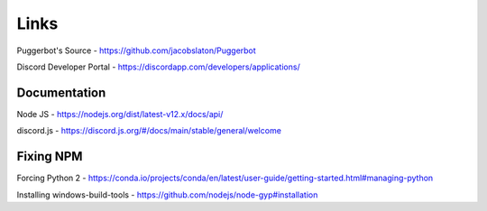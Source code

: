 .. _Links:

Links
=====

Puggerbot's Source - https://github.com/jacobslaton/Puggerbot

Discord Developer Portal - https://discordapp.com/developers/applications/

Documentation
-------------

Node JS - https://nodejs.org/dist/latest-v12.x/docs/api/

discord.js - https://discord.js.org/#/docs/main/stable/general/welcome

Fixing NPM
----------

Forcing Python 2 - https://conda.io/projects/conda/en/latest/user-guide/getting-started.html#managing-python

Installing windows-build-tools - https://github.com/nodejs/node-gyp#installation
